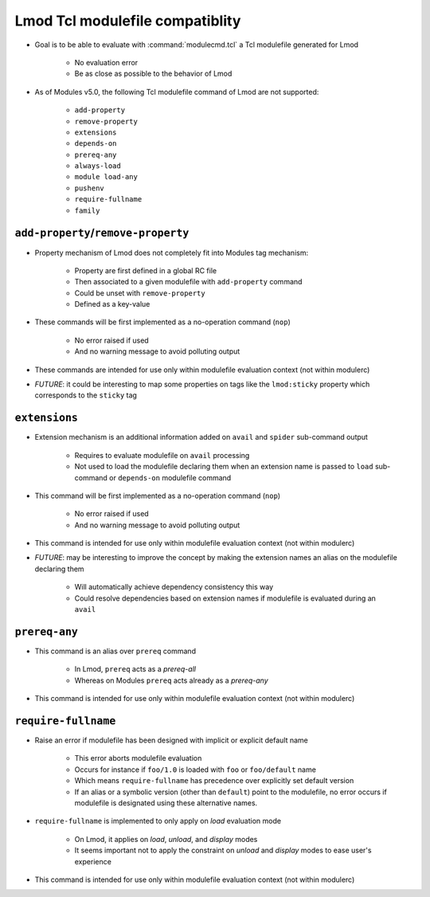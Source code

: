 .. _lmod-tcl-modulefile-compat:

Lmod Tcl modulefile compatiblity
================================

- Goal is to be able to evaluate with :command:`modulecmd.tcl` a Tcl
  modulefile generated for Lmod

    - No evaluation error
    - Be as close as possible to the behavior of Lmod

- As of Modules v5.0, the following Tcl modulefile command of Lmod are not
  supported:

    - ``add-property``
    - ``remove-property``
    - ``extensions``
    - ``depends-on``
    - ``prereq-any``
    - ``always-load``
    - ``module load-any``
    - ``pushenv``
    - ``require-fullname``
    - ``family``


``add-property``/``remove-property``
------------------------------------

- Property mechanism of Lmod does not completely fit into Modules tag
  mechanism:

    - Property are first defined in a global RC file
    - Then associated to a given modulefile with ``add-property`` command
    - Could be unset with ``remove-property``
    - Defined as a key-value

- These commands will be first implemented as a no-operation command (``nop``)

    - No error raised if used
    - And no warning message to avoid polluting output

- These commands are intended for use only within modulefile evaluation
  context (not within modulerc)

- *FUTURE*: it could be interesting to map some properties on tags like the
  ``lmod:sticky`` property which corresponds to the ``sticky`` tag


``extensions``
--------------

- Extension mechanism is an additional information added on ``avail`` and
  ``spider`` sub-command output

    - Requires to evaluate modulefile on ``avail`` processing
    - Not used to load the modulefile declaring them when an extension name is
      passed to ``load`` sub-command or ``depends-on`` modulefile command

- This command will be first implemented as a no-operation command (``nop``)

    - No error raised if used
    - And no warning message to avoid polluting output

- This command is intended for use only within modulefile evaluation context
  (not within modulerc)

- *FUTURE*: may be interesting to improve the concept by making the extension
  names an alias on the modulefile declaring them

    - Will automatically achieve dependency consistency this way
    - Could resolve dependencies based on extension names if modulefile is
      evaluated during an ``avail``


``prereq-any``
--------------

- This command is an alias over ``prereq`` command

    - In Lmod, ``prereq`` acts as a *prereq-all*
    - Whereas on Modules ``prereq`` acts already as a *prereq-any*

- This command is intended for use only within modulefile evaluation context
  (not within modulerc)


``require-fullname``
--------------------

- Raise an error if modulefile has been designed with implicit or explicit
  default name

    - This error aborts modulefile evaluation
    - Occurs for instance if ``foo/1.0`` is loaded with ``foo`` or
      ``foo/default`` name
    - Which means ``require-fullname`` has precedence over explicitly set
      default version
    - If an alias or a symbolic version (other than ``default``) point to the
      modulefile, no error occurs if modulefile is designated using these
      alternative names.

- ``require-fullname`` is implemented to only apply on *load* evaluation mode

    - On Lmod, it applies on *load*, *unload*, and *display* modes
    - It seems important not to apply the constraint on *unload* and *display*
      modes to ease user's experience

- This command is intended for use only within modulefile evaluation context
  (not within modulerc)
